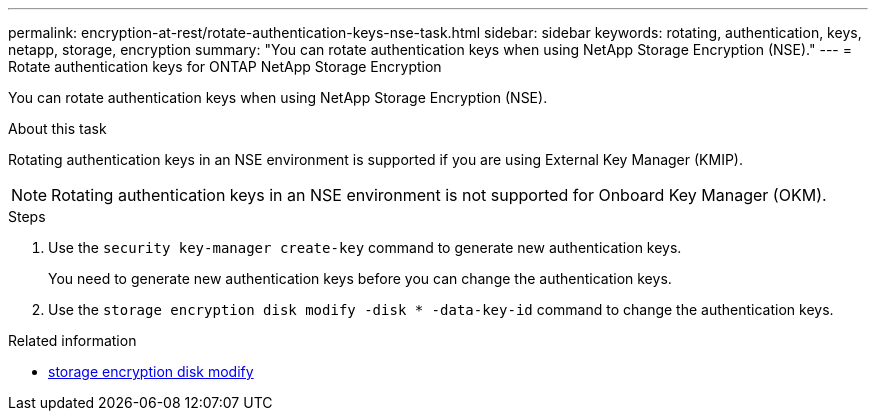 ---
permalink: encryption-at-rest/rotate-authentication-keys-nse-task.html
sidebar: sidebar
keywords: rotating, authentication, keys, netapp, storage, encryption
summary: "You can rotate authentication keys when using NetApp Storage Encryption (NSE)."
---
= Rotate authentication keys for ONTAP NetApp Storage Encryption

:icons: font
:imagesdir: ../media/

[.lead]
You can rotate authentication keys when using NetApp Storage Encryption (NSE).

.About this task

Rotating authentication keys in an NSE environment is supported if you are using External Key Manager (KMIP).

[NOTE]
Rotating authentication keys in an NSE environment is not supported for Onboard Key Manager (OKM).

.Steps

. Use the `security key-manager create-key` command to generate new authentication keys.
+
You need to generate new authentication keys before you can change the authentication keys.

. Use the `storage encryption disk modify -disk * -data-key-id` command to change the authentication keys.

.Related information
* link:https://docs.netapp.com/us-en/ontap-cli/storage-encryption-disk-modify.html[storage encryption disk modify^]


// 2025 Sep 03, ONTAPDOC-2960